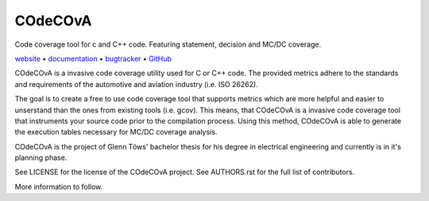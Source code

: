 COdeCOvA
====

Code coverage tool for c and C++ code. Featuring statement, decision and MC/DC coverage.

website_ • documentation_ • bugtracker_ • `GitHub <repo_>`_

|travis-ci-badge|

.. begin abstract

COdeCOvA is a invasive code coverage utility used for C or C++ code.
The provided metrics adhere to the standards and requirements of the
automotive and aviation industry (i.e. ISO 26262).

The goal is to create a free to use code coverage tool that supports metrics
which are more helpful and easier to unserstand than the ones from
existing tools (i.e. gcov).
This means, that COdeCOvA is a invasive code coverage tool that instruments your
source code prior to the compilation process.
Using this method, COdeCOvA is able to generate the execution tables
necessary for MC/DC coverage analysis. 

COdeCOvA is the project of Glenn Töws' bachelor thesis for his degree in electrical engineering
and currently is in it's planning phase.

See LICENSE for the license of the COdeCOvA project.
See AUTHORS.rst for the full list of contributors.

More information to follow.

.. end abstract

.. begin links

.. _website:        https://glenntws.github.io/COdeCOvA/
.. _documentation:  https://glenntws.github.io/COdeCOvA/documentation.html
.. _repo:       https://github.com/glenntws/COdeCOvA/
.. _bugtracker: https://github.com/glenntws/COdeCOvA/issues
.. |travis-ci-badge| image:: https://travis-ci.org/glenntws/COdeCOvA.svg?branch=master
   :target: https://travis-ci.org/glenntws/COdeCOvA
   :alt: Travis CI build status

.. end links